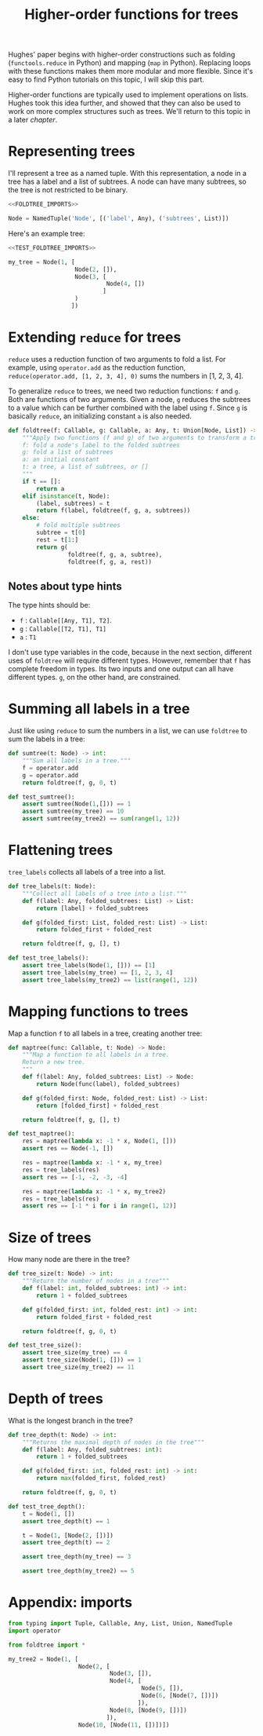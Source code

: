 #+HTML_HEAD: <link rel="stylesheet" type="text/css" href="https://gongzhitaao.org/orgcss/org.css"/>
#+EXPORT_FILE_NAME: ../html/foldtree.html
#+OPTIONS: broken-links:t
#+TITLE: Higher-order functions for trees
Hughes' paper begins with higher-order constructions such as folding (=functools.reduce= in Python) and mapping (=map= in Python). Replacing loops with these functions makes them more modular and more flexible. Since it's easy to find Python tutorials on this topic, I will skip this part.

Higher-order functions are typically used to implement operations on lists. Hughes took this idea further, and showed that they can also be used to work on more complex structures such as trees. We'll return to this topic in a later [[org/lazy_tree.org][chapter]].

* Representing trees
I'll represent a tree as a named tuple. With this representation, a node in a tree has a label and a list of subtrees. A node can have many subtrees, so the tree is not restricted to be binary.
#+begin_src python :noweb no-export :tangle ../src/foldtree.py
  <<FOLDTREE_IMPORTS>>
  
  Node = NamedTuple('Node', [('label', Any), ('subtrees', List)])
#+end_src

Here's an example tree:
#+begin_src python :noweb no-export :tangle ../src/test_foldtree.py
  <<TEST_FOLDTREE_IMPORTS>>

  my_tree = Node(1, [
                     Node(2, []),
                     Node(3, [
                              Node(4, [])
                             ]
                     )
                    ])
#+end_src

* Extending =reduce= for trees
=reduce= uses a reduction function of two arguments to fold a list. For example, using =operator.add= as the reduction function, =reduce(operator.add, [1, 2, 3, 4], 0)= sums the numbers in [1, 2, 3, 4].

To generalize =reduce= to trees, we need two reduction functions: =f= and =g=. Both are functions of two arguments. Given a node, =g= reduces the subtrees to a value which can be further combined with the label using =f=. Since =g= is basically =reduce=, an initializing constant =a= is also needed.
#+begin_src python :noweb no-export :tangle ../src/foldtree.py
  def foldtree(f: Callable, g: Callable, a: Any, t: Union[Node, List]) -> Any:
      """Apply two functions (f and g) of two arguments to transform a tree.
      f: fold a node's label to the folded subtrees
      g: fold a list of subtrees
      a: an initial constant
      t: a tree, a list of subtrees, or []
      """
      if t == []:
          return a
      elif isinstance(t, Node):
          (label, subtrees) = t
          return f(label, foldtree(f, g, a, subtrees))  
      else:
          # fold multiple subtrees
          subtree = t[0]
          rest = t[1:]
          return g(
                   foldtree(f, g, a, subtree),
                   foldtree(f, g, a, rest))
#+end_src

#+RESULTS:

** Notes about type hints
The type hints should be:
- =f= : =Callable[[Any, T1], T2]=.
- =g= : =Callable[[T2, T1], T1]=
- =a= : =T1=

I don't use type variables in the code, because in the next section, different uses of =foldtree= will require different types. However, remember that =f= has complete freedom in types. Its two inputs and one output can all have different types. =g=, on the other hand, are constrained.

* Summing all labels in a tree
Just like using =reduce= to sum the numbers in a list, we can use =foldtree= to sum the labels in a tree:
#+begin_src python :noweb yes :tangle ../src/foldtree.py
  def sumtree(t: Node) -> int:
      """Sum all labels in a tree."""
      f = operator.add
      g = operator.add
      return foldtree(f, g, 0, t)
#+end_src

#+begin_src python :noweb yes :tangle ../src/test_foldtree.py
  def test_sumtree():
      assert sumtree(Node(1,[])) == 1
      assert sumtree(my_tree) == 10
      assert sumtree(my_tree2) == sum(range(1, 12))
#+end_src

* Flattening trees
=tree_labels= collects all labels of a tree into a list.
#+begin_src python :noweb yes :tangle ../src/foldtree.py
  def tree_labels(t: Node):
      """Collect all labels of a tree into a list."""
      def f(label: Any, folded_subtrees: List) -> List:
          return [label] + folded_subtrees

      def g(folded_first: List, folded_rest: List) -> List:
          return folded_first + folded_rest
      
      return foldtree(f, g, [], t)
#+end_src

#+begin_src python :noweb yes :tangle ../src/test_foldtree.py
  def test_tree_labels():
      assert tree_labels(Node(1, [])) == [1]
      assert tree_labels(my_tree) == [1, 2, 3, 4]
      assert tree_labels(my_tree2) == list(range(1, 12))
#+end_src

* Mapping functions to trees
Map a function =f= to all labels in a tree, creating another tree:
#+begin_src python :noweb yes :tangle ../src/foldtree.py
  def maptree(func: Callable, t: Node) -> Node:
      """Map a function to all labels in a tree.
      Return a new tree.
      """
      def f(label: Any, folded_subtrees: List) -> Node:
          return Node(func(label), folded_subtrees)

      def g(folded_first: Node, folded_rest: List) -> List:
          return [folded_first] + folded_rest

      return foldtree(f, g, [], t)
#+end_src

#+begin_src python :noweb yes :tangle ../src/test_foldtree.py
  def test_maptree():
      res = maptree(lambda x: -1 * x, Node(1, []))
      assert res == Node(-1, [])

      res = maptree(lambda x: -1 * x, my_tree)
      res = tree_labels(res)
      assert res == [-1, -2, -3, -4]

      res = maptree(lambda x: -1 * x, my_tree2)
      res = tree_labels(res)
      assert res == [-1 * i for i in range(1, 12)]
#+end_src

* Size of trees
How many node are there in the tree?
#+begin_src python :noweb yes :tangle ../src/foldtree.py
  def tree_size(t: Node) -> int:
      """Return the number of nodes in a tree"""
      def f(label: int, folded_subtrees: int) -> int:
          return 1 + folded_subtrees

      def g(folded_first: int, folded_rest: int) -> int:
          return folded_first + folded_rest

      return foldtree(f, g, 0, t)
#+end_src

#+begin_src python :noweb yes :tangle ../src/test_foldtree.py
  def test_tree_size():
      assert tree_size(my_tree) == 4
      assert tree_size(Node(1, [])) == 1
      assert tree_size(my_tree2) == 11
#+end_src

* Depth of trees
What is the longest branch in the tree?
#+begin_src python :noweb yes :tangle ../src/foldtree.py
  def tree_depth(t: Node) -> int:
      """Returns the maximal depth of nodes in the tree"""
      def f(label: Any, folded_subtrees: int):
          return 1 + folded_subtrees

      def g(folded_first: int, folded_rest: int) -> int:
          return max(folded_first, folded_rest)

      return foldtree(f, g, 0, t)
#+end_src

#+begin_src python :noweb yes :tangle ../src/test_foldtree.py
  def test_tree_depth():
      t = Node(1, [])
      assert tree_depth(t) == 1

      t = Node(1, [Node(2, [])])
      assert tree_depth(t) == 2

      assert tree_depth(my_tree) == 3

      assert tree_depth(my_tree2) == 5
#+end_src

* Appendix: imports
#+begin_src python :tangle no :noweb-ref FOLDTREE_IMPORTS
  from typing import Tuple, Callable, Any, List, Union, NamedTuple
  import operator
#+end_src

#+begin_src python :tangle no :noweb-ref TEST_FOLDTREE_IMPORTS
  from foldtree import *

  my_tree2 = Node(1, [
                      Node(2, [
                               Node(3, []),
                               Node(4, [
                                        Node(5, []),
                                        Node(6, [Node(7, [])])
                                       ]),
                               Node(8, [Node(9, [])])
                              ]),
                      Node(10, [Node(11, [])])])
#+end_src
